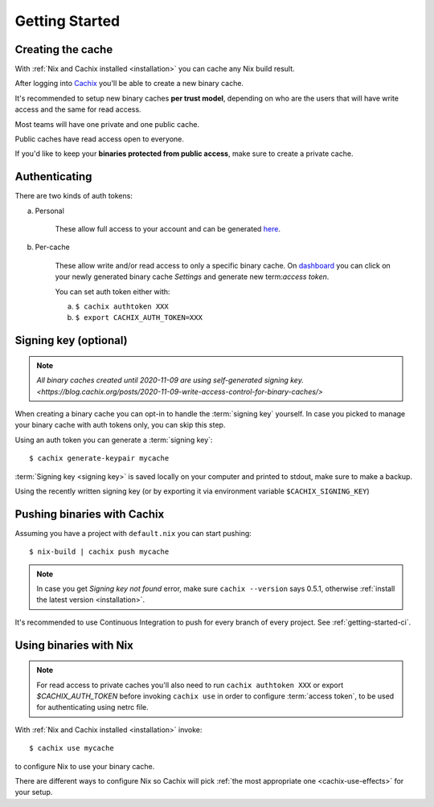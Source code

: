 Getting Started
===============

Creating the cache
------------------

With :ref:`Nix and Cachix installed <installation>`
you can cache any Nix build result.

After logging into `Cachix <https://app.cachix.org>`_
you'll be able to create a new binary cache.

It's recommended to setup new binary caches **per trust model**,
depending on who are the users that will have write access and
the same for read access.

Most teams will have one private and one public cache.

Public caches have read access open to everyone.

If you'd like to keep your **binaries protected from public access**,
make sure to create a private cache. 


Authenticating
--------------

There are two kinds of auth tokens:

a) Personal

    These allow full access to your account and can be generated `here <https://app.cachix.org/personal-auth-tokens>`_.

b) Per-cache

    These allow write and/or read access to only a specific binary cache. 
    On `dashboard <https://app.cachix.org>`_ you can
    click on your newly generated binary cache `Settings` and
    generate new term:`access token`.

    You can set auth token either with:

    a) ``$ cachix authtoken XXX``

    b) ``$ export CACHIX_AUTH_TOKEN=XXX``


Signing key (optional)
----------------------

.. note:: `All binary caches created until 2020-11-09 are using self-generated signing key. <https://blog.cachix.org/posts/2020-11-09-write-access-control-for-binary-caches/>`

When creating a binary cache you can opt-in to handle the :term:`signing key` yourself.
In case you picked to manage your binary cache with auth tokens only, you can skip this step.

Using an auth token you can generate a :term:`signing key`::

    $ cachix generate-keypair mycache

:term:`Signing key <signing key>` is saved locally on your computer and printed
to stdout, make sure to make a backup.

Using the recently written signing key (or by exporting it via environment variable ``$CACHIX_SIGNING_KEY``) 


Pushing binaries with Cachix
----------------------------

Assuming you have a project with ``default.nix`` you can start pushing::

    $ nix-build | cachix push mycache

.. note:: 

  In case you get `Signing key not found` error, make sure ``cachix --version`` says 0.5.1, otherwise :ref:`install the latest version <installation>`.

It's recommended to use Continuous Integration to push for every branch of every project.
See :ref:`getting-started-ci`.


Using binaries with Nix
-----------------------

.. note:: 
  
  For read access to private caches you'll also need to run ``cachix authtoken XXX`` or export `$CACHIX_AUTH_TOKEN`
  before invoking ``cachix use`` in order to configure :term:`access token`,
  to be used for authenticating using netrc file.

With :ref:`Nix and Cachix installed <installation>` invoke::

    $ cachix use mycache

to configure Nix to use your binary cache.

There are different ways to configure Nix so Cachix will
pick :ref:`the most appropriate one <cachix-use-effects>` for your setup.
